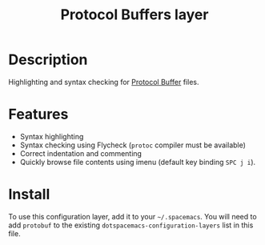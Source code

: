#+TITLE: Protocol Buffers layer

[[file:img/protobuf.png]]

* Table of Contents                                        :TOC_4_gh:noexport:
 - [[#description][Description]]
 - [[#features][Features]]
 - [[#install][Install]]

* Description
Highlighting and syntax checking for [[https://developers.google.com/protocol-buffers/][Protocol Buffer]] files.

* Features
- Syntax highlighting
- Syntax checking using Flycheck (=protoc= compiler must be available)
- Correct indentation and commenting
- Quickly browse file contents using imenu (default key binding ~SPC j i~).

* Install
To use this configuration layer, add it to your =~/.spacemacs=. You will need to
add =protobuf= to the existing =dotspacemacs-configuration-layers= list in this
file.
